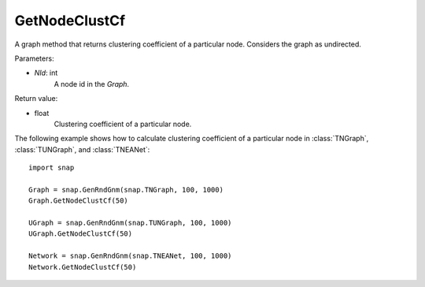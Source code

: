GetNodeClustCf
''''''''''''''

.. function:: GetNodeClustCf(NId) 

A graph method that returns clustering coefficient of a particular node. Considers the graph as undirected.

Parameters:

- *NId*: int
    A node id in the *Graph*.

Return value:

- float
    Clustering coefficient of a particular node.


The following example shows how to calculate clustering coefficient of a particular node in
:class:`TNGraph`, :class:`TUNGraph`, and :class:`TNEANet`::

    import snap

    Graph = snap.GenRndGnm(snap.TNGraph, 100, 1000)
    Graph.GetNodeClustCf(50)

    UGraph = snap.GenRndGnm(snap.TUNGraph, 100, 1000)
    UGraph.GetNodeClustCf(50)

    Network = snap.GenRndGnm(snap.TNEANet, 100, 1000)
    Network.GetNodeClustCf(50)
